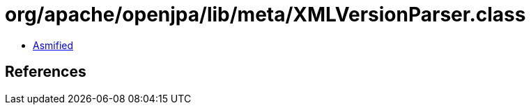 = org/apache/openjpa/lib/meta/XMLVersionParser.class

 - link:XMLVersionParser-asmified.java[Asmified]

== References

